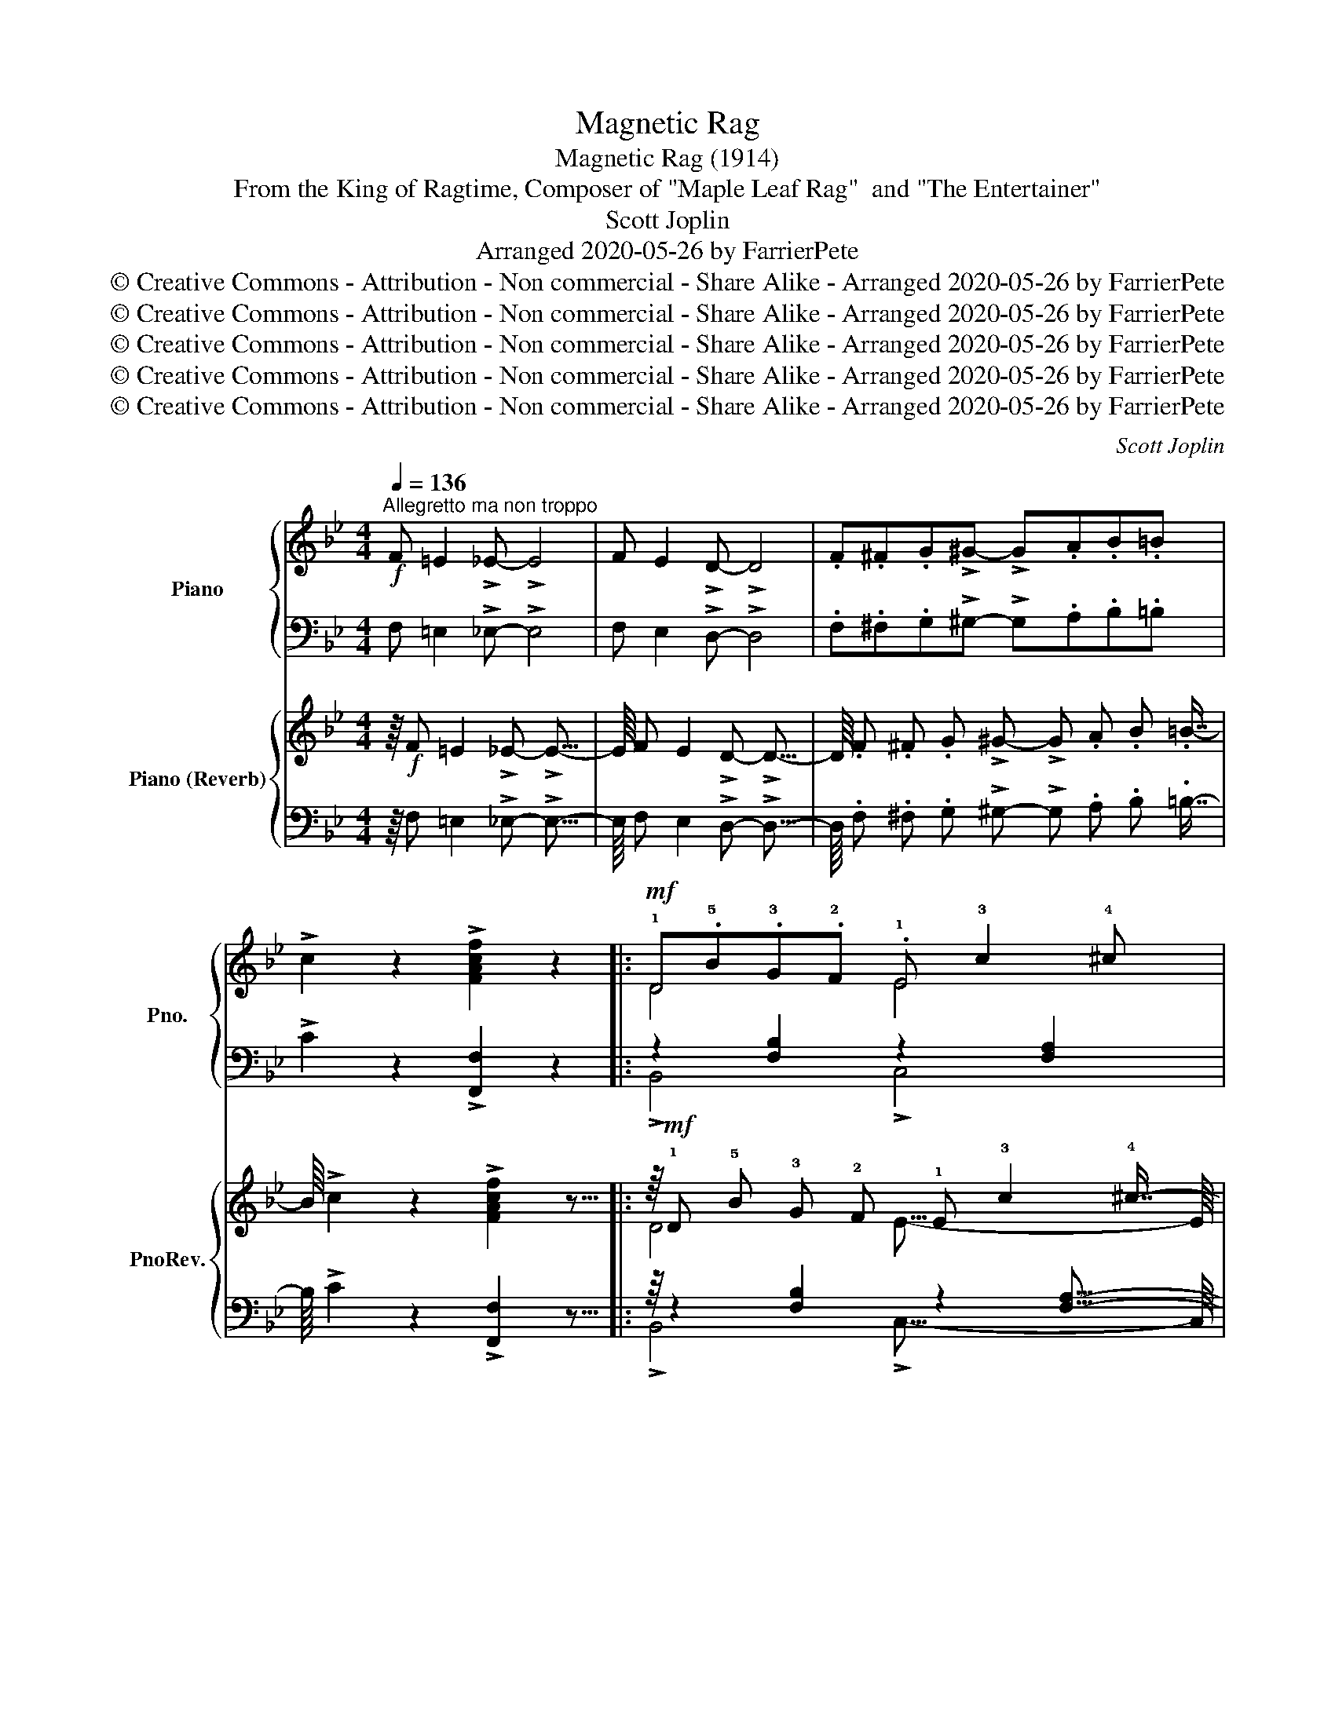 X:1
T:Magnetic Rag
T:Magnetic Rag (1914)
T:From the King of Ragtime, Composer of "Maple Leaf Rag"  and "The Entertainer"
T:Scott Joplin 
T:Arranged 2020-05-26 by FarrierPete
T:© Creative Commons - Attribution - Non commercial - Share Alike - Arranged 2020-05-26 by FarrierPete
T:© Creative Commons - Attribution - Non commercial - Share Alike - Arranged 2020-05-26 by FarrierPete
T:© Creative Commons - Attribution - Non commercial - Share Alike - Arranged 2020-05-26 by FarrierPete
T:© Creative Commons - Attribution - Non commercial - Share Alike - Arranged 2020-05-26 by FarrierPete
T:© Creative Commons - Attribution - Non commercial - Share Alike - Arranged 2020-05-26 by FarrierPete
C:Scott Joplin
Z:Arranged 2020-05-26 by FarrierPete
Z:© Creative Commons - Attribution - Non commercial - Share Alike - Arranged 2020-05-26 by FarrierPete
%%score { ( 1 3 5 ) | ( 2 4 6 ) } { ( 7 9 11 ) | ( 8 10 12 ) }
L:1/8
Q:1/4=136
M:4/4
K:Bb
V:1 treble nm="Piano" snm="Pno."
V:3 treble 
V:5 treble 
V:2 bass 
V:4 bass 
V:6 bass 
V:7 treble nm="Piano (Reverb)" snm="PnoRev."
V:9 treble 
V:11 treble 
V:8 bass 
V:10 bass 
V:12 bass 
V:1
"^Allegretto ma non troppo"!f! F =E2 !>!_E- !>!E4 | F E2 !>!D- !>!D4 | .F.^F.G!>!^G- !>!G.A.B.=B | %3
 !>!c2 z2 !>![FAcf]2 z2 |:!mf! !1!D.!5!B.!3!G.!2!F .!1!E !3!c2 !4!^c | %5
 .!5!d.!2!F.!4!B.!1!D (!5!G !4!F3) | !>![EF] [EF]2 !>![EF]- FG [EF]2 | %7
 !>![DF] [DF]2 !>![DF]- FG [DF]2 | D.B.G.F .E c2 ^c |!<(! .d.F.B.!1!d .!2!g !4!b3!<)! | %10
 .!1!a.!3!c'.!4!d'!>!!5![^fe']- e'.d' !>!a2 |!f! !>!.c'.b.a!>!b- b3 !>!!2!!5![eb]- | %12
 [eb]2 .!3!!5![eg]2 .!2!B !>!!3!!5![df]2 !1!F | !>!!5!e2 .!5!e!>!.!5!d- .[Bd].!1!F !3!!5![df]2 | %14
 .[eb]2 .[eg]2 .B !>![df]2 .F | e2 .e!>!d- [Bd]3 !>![eb]- | [eb]2 !>![eg]2 .B !>![df]2 F | %17
 !>!e2 .e!>!d- [Bd].F [df]2 | [eb]2 [eg]2 .B !>![df]2 .F |1 !>!e2 .e!>!.d- !>!.[Bd].G.F.E :|2 %20
 e2 .ed- [Bd]2 !>![^FAd]2 |:!mf!{!2!G!1!A} .!3!B.A.G!>!.B- !>!.B.A G2 | %22
 !2!A2 !1!G!>!!2!^F- z !1!A !5!a2 |{!1!AB} .c.B.A!>!.c- !>!.c.B A2 | !3!B2 AG- z !1!d !5!b2 | %25
!<(!{GA} .B.A.G.A .!3!B !1!c2 !2!d!<)! |!f! !>!e2 d!>!c- z !1!g !5!e'2 | %27
{cd} !>!.e.d.!1!c.!4!B .A G2 .A | !>!^F2 A!>![Fd]- [Fd]4 |!mf!{GA} !>!.B.A.G!>!B- B.A G2 | %30
 !>!A2 G!>!^F- z !1!d !5!a2 |{AB} !>!.c.B.A!>!c- c.B A2 | !>!B2 A!>!G- z d b2 | %33
!<(!{GA} !>!.B.A.G.A .B c2!<)! d |!f! !>!e2 d!>!c- z !1!g !5!e'2 |{Bc} !>!.d.c.B!>!.A- .A.c.B.A |1 %36
 !>!.G.d.B.G !>!.^F.A d2 :|2 !>!G2 .A.B !>!c2- c3/2(!1!c/4!2!^c/4 |: %38
!mf! !3!d2) z2 !1!!3![Gc] !2!!4![B^c]2 !1!!3!!5![FBd]- | %39
 [FBd]2 .!1!!4![^cg]!>!.!2!!3![df]- .[df]!>!!1!!5![db]- [db]3/2(!1!=c/4!2!^c/4 | %40
 !>!!3!d2) z2 !1!!3![Gc] !>!!2!!4![B^c]2 !>!!1!!3!!5![FBd]- |"_cresc." [FBd]6 [Bdf]2 | %42
!f! [Be]2 !>!!3![Beg]2 [FB]2 !>!!3![FBd]2 | [B,E]2 !>!!3![B,EG]2 [F,B,]2 !>!!3![F,B,D]2 | %44
!mf! !>!!1!!4![^Fc] !2!!3![GB]2 !>![GB]- [GB]4 | !>!!5!d c2 !>!B- Bc G2 | %46
 !>!!1!!4![^CG] !2!!3![DF]2 !>!!1!!5![DB]- [DB]4- | [DB]2!<(! .!1!D.!2!F .!4!B.!1!c.!2!d.!4!f!<)! | %48
!f! !>!.[Aeg].=B.c!>![Aef]- [Aef]4- | [Aef]2 .g!>!.[Aef]- .[Aef].g !>![Aef]2 | %50
{B-d-} !>!.[Bdg].^c.d!>![Bdf]- [Bdf]4- | [Bdf].g.[^Gdf]!>!.[Ae]- .[Ae]f !>![Ae]3/2(!1!c/4!2!^c/4 | %52
!mf! !3!d2) z2 !1!!3![Gc] !2!!4![B^c]2 !1!!3!!5![FBd]- | %53
 [FBd]2 !1!!4![^cg]!>!!2!!3![df]- [df]!>!!1!!5![db]- [db]3/2(!1!=c/4!2!^c/4 | %54
 !>!d2) z2 [Gc] !>![B^c]2 !>!!1!!3!!5![FBd]- |"_cresc." [FBd]6 !1!!3!!5![Bdf]2 | %56
!f! [Be]2 !3![Beg]2 [FB]2 !3![FBd]2 | [B,E]2 !3![B,EG]2 [F,B,]2 !3![F,B,D]2 | %58
 !>!B, C2 !>!D- !>!.D.C B,2 | !>!d !>!c2 !>!B- !>!BA G2 | %60
{B-d-} !>!.[Bdg].f.[Bd]!>![Ae]- [Ae].f.G.A |1 !>!B2 F!>![df]- [df]F [ce]3/2(!1!c/4^c/4) :|2 %62
 B6 c2 ||[K:Db]"^Tempo l'istesso" d6 .B.c | d6 .B.c |: %65
!mf! !1!d!<(!.!2!f.!4!b.!5!d' !1!e.!2!g.!3!b!<)!.!5!e' | %66
 z !2!!4!!5![fbd']- [fbd'][f=ac'] [fb]2 B2 |!mf! !>!=A2"_cresc." =G!>!_G- G=G =A2 | %68
 !>!c2 B!>!=A- AB c2 | =B2 c4 d2 | =d2 e2 =e2 f2 | [Gcg]2 [Bce]4 [Bc=e]2 |!ff! f8 | %73
!mf! !>!!1!d!<(!.!2!f.!4!b.!5!d' !>!!1!e.!2!g.!3!b!<)!.!5!e' | %74
 z !>!!2!!4!!5![fbd']- [fbd'] [f=ac'] [fb]2 [fc']2 | %75
!mf! !>![dfd'].[cc'].[dd']!>!.[ee']- .[ee'].[dd'] [Bb]2 | !>!.b.a.gf- f.a f2 | !>!!5!c'8 | %78
 !>!!5!c'4- !>!c'2 !>![F_Acf]2 |1!f! [_GB_e_g]2 [FBdf]2 .[=ac'].a.f[fb]- | [dfb].f.d.B .=A.B c2 :|2 %81
!f! =df c2 =edef- | f_ec=A F _E2 F |:[K:Bb] .D.B.G.F .E c2 ^c | .d.F.B.D .G F3 | %85
 !>![EF] [EF]2 !>![EF]- FG [EF]2 | !>![DF] [DF]2 !>![DF]- FG [DF]2 | .D.B.G.F .E c2 ^c | %88
!<(! .d.F.B.d .g b3!<)! | .a.c'.d'!>![^fe']- e'.d' a2 |!f! .c'.b.a.b- b3 !>![eb]- | %91
 [eb]2 [eg]2 .B !>![df]2 F | !>!e2 .ed- [Bd]F [df]2 | !>![eb]2 [eg]2 .B !>![df]2 .F | %94
 !>!e2 .e!>!d- [Bd]3 !>![eb]- | [eb]2 !>![eg]2 .B !>![df]2 .F | !>!e2 .e!>!d- [Bd].F [df]2 | %97
 .!2!!5![eb]2 .!3!!5![eg]2 .!2!B !3!!5![df]2 !1!F |1 !>!e2 .e!>!d- [Bd].G.F.E :|2 %99
 e2 .ed- [Bd]2 .!1!d.!2!e || !3!f2 !4!g4 !3!_g2 | %101
 .!2!_g.!1!f.!3!b!1!!3!!5![fbd']- [fbd'].!1!!4![db] !1!!3!!5![eac']2 | %102
 !1!!4![db]2 .!2!f.!4!b .!1!d.!3!f.!2!B.!4!d | !1!F2 .!3!F.!2!=E !3!F2 .!1!D.!2!_E | %104
 !3!F2 !4!G4 !3!_G2 | .!2!_G.F.B[FBd]- [FBd].[DB] [EAc]2 | z2 .!3!f.!5!b .!2!=e.!5!b.!2!_e.!5!b | %107
 [Bdb]2 z2 !>!!fermata![Bdfb]2 z2 | z8 | z8 |] %110
V:2
 F, =E,2 !>!_E,- !>!E,4 | F, E,2 !>!D,- !>!D,4 | .F,.^F,.G,!>!^G,- !>!G,.A,.B,.=B, | %3
 !>!C2 z2 !>![F,,F,]2 z2 |: z2 [F,B,]2 z2 [F,A,]2 | !>!B,,2 [F,B,]2 !>!B,,2 [F,B,]2 | %6
 !>!A,,2 [F,A,]2 !>!F,,2 [F,A,]2 | !>!B,,2 [F,B,]2 !>!F,,2 [F,B,]2 | z2 [F,B,]2 z2 [F,A,]2 | %9
 !>!B,,2 [F,B,]2 !>![B,,B,]2 !>![G,,G,]2 | !>![^F,,^F,]2 [F,CD]2 !>![D,,D,]2 [F,CD]2 | %11
"^sempre" !>![G,,G,]2 [G,B,D]2 !>![D,,D,]2 [G,B,D]2 | %12
 !>![G,,G,]2 !>![E,,E,]2 !>![D,,D,]2 [F,B,D]2 | !>![F,,F,]2 [F,A,E]2 !>![B,,B,]2 !>![_A,,_A,]2 | %14
 !>![G,,G,]2 !>![E,,E,]2 !>![D,,D,]2 [F,B,D]2 | !>![F,,F,]2 [F,A,E]2 !>![B,,B,]2 !>![F,,F,]2 | %16
 !>![G,,G,]2 !>![E,,E,]2 !>![D,,D,]2 [F,B,D]2 | !>![F,,F,]2 [F,A,E]2 !>![B,,B,]2 !>![_A,,_A,]2 | %18
 !>![G,,G,]2 !>![E,,E,]2 !>![D,,D,]2 [F,B,D]2 |1 !>![F,,F,]2 [F,A,E]2 !>![B,,B,]2 [F,A,]2 :|2 %20
 !>![F,,F,]2 [F,A,E]2 !>![B,,B,]2 !>![D,,D,]2 |: !>![G,,G,]2 [G,B,D]2 !>![D,,D,]2 [G,B,D]2 | %22
 !>![^F,,^F,]2 [F,CD]2 !>![D,,D,]2 [F,CD]2 | !>![A,,A,]2 [^F,CD]2 !>![D,,D,]2 [^F,,F,]2 | %24
 !>![G,,G,]2 [G,B,D]2 !>![B,,,B,,]2 [D,,D,]2 | !>![G,,G,]2 [G,B,D]2 !>![D,,D,]2 [G,B,D]2 | %26
 !>![C,,C,]2 [G,CE]2 !>![E,,E,]2 [G,CE]2 | !>![C,,C,]2 [G,A,E]2 !>![E,,E,]2 [G,A,C]2 | %28
 !>![D,,D,]2 !>![C,C]2 !>![B,,B,]2 !>![A,,A,]2 | !>![G,,G,]2 [G,B,D]2 !>![D,,D,]2 [G,B,D]2 | %30
 !>![^F,,^F,]2 [F,CD]2 !>![D,,D,]2 [F,CD]2 | !>![A,,A,]2 [^F,CD]2 !>![D,,D,]2 [^F,,F,]2 | %32
 !>![G,,G,]2 [G,B,D]2 !>![B,,,B,,]2 !>![D,,D,]2 | !>![G,,G,]2 [G,B,D]2 !>![D,,D,]2 [G,B,D]2 | %34
 !>![C,,C,]2 [G,CE]2 !>![E,,E,]2 [G,CE]2 | !>![D,,D,]2 [G,B,D]2 !>![D,,D,]2 [^F,CD]2 |1 %36
 !>![G,,G,]2 [G,B,D]2 !>![D,,D,]2 [^F,CD]2 :|2 !>![G,B,D]4 [A,E]4 |: %38
 !>![B,,,B,,]2 !>![D,,D,]2 !>![E,,E,]2 !>![=E,,=E,]2 | !>![F,,F,]2 !2!B,2 !>![D,,D,]2 [F,B,D]2 | %40
 !>![B,,,B,,]2 !>![D,,D,]2 !>![E,,E,]2 !>![=E,,=E,]2 | %41
 !>![F,,F,]2 .!3!B,.C[K:treble] !>!.!1!D.!4!F !2!_A3/2(!3!F/4!2!^F/4 | %42
 !>!G2-) G3/2(!3!C/4!2!^C/4 !>!D2-) D3/2[K:bass](!3!F,/4!2!^F,/4 | %43
 !>!G,2-) G,3/2(!3!C,/4!2!^C,/4 !>!D,4) | !>![E,,E,]2 [G,B,E]2 !>![B,,,B,,]2 [G,B,E]2 | %45
 !>![E,,E,]2 [G,B,E]2 !>![G,,G,]2 !>![E,,E,]2 | !>![B,,,B,,]2 [F,B,]2 !>!F,,2 [F,B,]2 | %47
 !>![B,,,B,,]2 [F,B,]2 !>![D,,D,]2 !>![=B,,,=B,,]2 | %48
 !>![C,,C,]2 [F,A,E]2 !>![F,,F,]2 !>![=B,,=B,]2 | !>![C,C]2 [F,A,E]2 !>![F,,F,]2 [F,A,E]2 | %50
 !>![B,,B,]2 [F,B,D]2 !>![F,,F,]2 [F,B,D]2 | !>![D,,D,]2 !>![=B,,,=B,,]2 !>![C,,C,]2 [F,A,E]2 | %52
 !>![B,,,B,,]2 !>![D,,D,]2 !>![E,,E,]2 !>![=E,,=E,]2 | !>![F,,F,]2 !2!B,2 !>![D,,D,]2 [F,B,D]2 | %54
 !>![B,,,B,,]2 !>![D,,D,]2 !>![E,,E,]2 !>![=E,,=E,]2 | %55
 !>![F,,F,]2 !>!!3!B,!>!!2!C[K:treble] !>!!1!D!>!!4!F !>!!2!_A3/2(!3!F/4!2!^F/4 | %56
 !>!G2-) G3/2(!3!C/4!2!^C/4 !>!D2-) D3/2[K:bass](!3!F,/4!2!^F,/4 | %57
 !>!G,2-) G,3/2(!3!C,/4!2!^C,/4 !>!D,4) | !>!G,, A,,2 !>!B,,- !>!.B,,.C, D,2 | %59
 !>!B, !>!x2 !>!G,- !>!G,F, [=E,B,^C]2 | !>![F,,F,]2 [F,B,D]2 !>![F,,F,]2 [F,A,E]2 |1 %61
 !>![B,,B,]2 [F,B,D]2 !>![F,,F,]2 [F,A,E]2 :|2 !>![B,,B,]2 !>![F,,F,]2 !>![G,,G,]2 !>![A,,A,]2 || %63
[K:Db] !>![B,,B,]2 [F,B,D]2 !>![F,,F,]2 [F,B,D]2 | !>![B,,B,]2 [F,B,D]2 !>![F,,F,]2 [F,B,D]2 |: %65
 z2 [F,B,D]2 z2 [G,B,E]2 | !>![F,,F,]2 !>![E,,E,]2 z2 [F,B,D]2 | %67
 !>!_G,2"_cresc." =G,!>!=A,- A,G, _G,2 | !>!=A,2 B,!>!C- CB, =A,2 | _A,2 =A,4 B,2 | %70
 =B,2 C2 _D2 =D2 | [B,E]2 [G,C]4 [G,C]2 | !>!C2 .E.D !>!.C.D C2 | z2 [F,B,D]2 z2 [G,B,E]2 | %74
 !>![F,,F,]2 !>![E,,E,]2 !>![D,,D,]2 !>![=A,,,=A,,]2 | %75
 !>![B,,,B,,]2 [F,B,D]2 !>![G,,G,]2 [G,B,E]2 | !>![A,,A,]2 [A,CG]2 !>![D,,D,]2 [A,DF]2 | %77
[K:treble] !>!!1!c8 | !>!!1!c4- c2[K:bass] !>![F,,F,]2 |1 %79
 !>![_E,,_E,]2 !>![F,,F,]2 !>![F,,F,]2 [F,=A,E]2 | !>![B,,B,]2 [F,B,D]2 !>![C,C]2 [F,=A,E]2 :|2 %81
 !>![=B,,,=B,,]2 !>![C,,C,]2 !>![C,,C,]2 [=G,B,C]2 | %82
 !>![F,,F,]2 !>![_E,,_E,]2 !>![=D,,=D,]2 !>![C,,C,]2 |:[K:Bb] z2 [F,B,]2 z2 [F,A,]2 | %84
 !>!B,,2 [F,B,]2 !>!B,,2 [F,B,]2 | !>!A,,2 [F,A,]2 !>!F,,2 [F,A,]2 | %86
 !>!B,,2 [F,B,]2 !>!F,,2 [F,B,]2 | z2 [F,B,]2 z2 [F,A,]2 | %88
 !>!B,,2 [F,B,]2 !>![B,,B,]2 !>![G,,G,]2 | !>![^F,,^F,]2 [F,CD]2 !>![D,,D,]2 [F,CD]2 | %90
"^sempre" !>![G,,G,]2 [G,B,D]2 !>![D,,D,]2 [G,B,D]2 | %91
 !>![G,,G,]2 !>![E,,E,]2 !>![D,,D,]2 [F,B,D]2 | !>![F,,F,]2 [F,A,E]2 !>![B,,B,]2 !>![_A,,_A,]2 | %93
 !>![G,,G,]2 !>![E,,E,]2 !>![D,,D,]2 [F,B,D]2 | !>![F,,F,]2 [F,A,E]2 !>![B,,B,]2 !>![F,,F,]2 | %95
 !>![G,,G,]2 !>![E,,E,]2 !>![D,,D,]2 [F,B,D]2 | !>![F,,F,]2 [F,A,E]2 !>![B,,B,]2 !>![_A,,_A,]2 | %97
 !>![G,,G,]2 !>![E,,E,]2 !>![D,,D,]2 [F,B,D]2 |1 !>![F,,F,]2 [F,A,E]2 !>![B,,B,]2 [F,A,]2 :|2 %99
 !>![F,,F,]2 [F,A,E]2 !>![B,,B,]2[K:treble] .!3!B.!2!c || !1!d2 !2!e4 e2 | %101
 !>!!2!e !1!d3 !>!!4!F2 [F,F]2 | !>!!3!!1![B,F]2 !2!d2 !>!!4!B2 !1!F2 | %103
[K:bass] !>!!2!D2 .!2!D.!3!^C !>!!2!D2 .!3!B,.!2!=C | !>!!1!D2 !2!E4 E2 | %105
 !>!!2!E !1!D3 !>!!4!F,2 [F,,F,]2 | !>![B,,B,]8- | %107
!>(! !>![B,,B,]2!>)! z2 !>!!fermata![B,,,B,,]2 z2 | z8 | z8 |] %110
V:3
 x8 | x8 | x8 | x8 |: D4- E4 | D4 !2!^C !1!D3 | x4 E2 x2 | x4 D2 x2 | D4- E4 | D4 d4 | x4 f2 ^f2 | %11
 .g4- g3 x | e.!1!B.e.!1!G .B x x F | .!3!c.!1!G.!2!A.!3!B- x4 | e.B.e.G .B x2 F | .c.G.AB- x4 | %16
 e.B.e.G .B x2 F | .c.G.AB- x4 | .e.B.e.G .B x2 F |1 c.G.A.B- x4 :|2 .c.G.AB- x4 |: x8 | x4 !>!F4 | %23
 x8 | x4 G4 | x8 | x4 c4 | x8 | x8 | x8 | x4 F4 | x8 | x4 G4 | x8 | x4 c4 | x8 |1 x8 :|2 x8 |: x8 | %39
 x8 | x8 | x8 | !3!g!5!b x2 !3!d!5!f x2 | !3!G!5!B x2 !3!D!5!F x2 | x8 | !1!G3 G- G2 x2 | x8 | x8 | %48
 x8 | x8 | x8 | x8 | x8 | x8 | x8 | x8 | !>!!3!g!5!b x2 !>!!3!d!5!f x2 | %57
 !>!!3!G!5!B x2 !>!!3!D!5!F x2 | x8 | x8 | x8 |1 x8 :|2 x8 ||[K:Db] x8 | x8 |: d4 e4 | d3 c B2 F2 | %67
 [CE]8 | [E_G]8 | x8 | x8 | x8 | [=Ac]2 .c.B !>!.=A.B A2 | d4 e4 | d3 c B2 c2 | x8 | %76
 [cg]3 !>!d- d2 d2 | !2!f !1!=e2 !2!f- f!3!=g !4!a2 | !1!=e !3!=g2 !2!f- f2 x2 |1 x4 e3 d- | x8 :|2 %81
 [F_A]2 [F=A]2 [=E_B]2 [EB][F=A]- | [FA]4 F E2 F |:[K:Bb] !>!D4- !>!E4 | D4 .^C D3 | x4 E2 x2 | %86
 z4 D2 x2 | D4- E4 | D4 d4 | x4 f2 [^fa]2 | g4- g3 x | e.B.e.G .B x2 F | .c.G.A!>!B- x4 | %93
 .e.B.e.G .B x2 F | .c.G.AB- x4 | e.B.e.G .B x2 F | .c.G.AB- x4 | e.!1!Be.!1!G B x2 F |1 %98
 .c.G.AB- x4 :|2 .c.G.AB- x4 || x8 | x8 | x8 | x8 | x8 | x8 | !1!D2 [Bf]2 [B=e]2 [B_e]2 | x8 | x8 | %109
 x8 |] %110
V:4
 x8 | x8 | x8 | x8 |: !>!B,,4 !>!C,4 | x8 | x8 | x8 | !>!B,,4 !>!C,4 | x8 | x8 | x8 | x8 | x8 | %14
 x8 | x8 | x8 | x8 | x8 |1 x8 :|2 x8 |: x8 | x8 | x8 | x8 | x8 | x8 | x8 | x8 | x8 | x8 | x8 | x8 | %33
 x8 | x8 | x8 |1 x8 :|2 x4 F,2 !>![F,,F,]2 |: x8 | x8 | x8 | x4[K:treble] x4 | x15/2[K:bass] x/ | %43
 x8 | x8 | x8 | x8 | x8 | x8 | x8 | x8 | x8 | x8 | x8 | x8 | x4[K:treble] x4 | x15/2[K:bass] x/ | %57
 x8 | x8 | x8 | x8 |1 x8 :|2 x8 ||[K:Db] x8 | x8 |: !>![B,,B,]4 !>![G,,G,]4 | x4 !>![D,,D,]4 | %67
 C,8 | E,8 | x8 | x8 | x8 | F,8 | !>![B,,B,]4 !>![G,,G,]4 | x8 | x8 | x8 | %77
[K:treble] !3!A !4!=G2 !>!!3!A- A!2!B !1!c2 | !4!=G !2!B2 !3!A- !>!A2[K:bass] x2 |1 x8 | x8 :|2 %81
 x8 | x8 |:[K:Bb] !>!B,,4 !>!C,4 | x8 | x8 | x8 | !>!B,,4 !>!C,4 | x8 | x8 | x8 | x8 | x8 | x8 | %94
 x8 | x8 | x8 | x8 |1 x8 :|2 x6[K:treble] x2 || x8 | x8 | x8 |[K:bass] x8 | x8 | x8 | F,2 z6 | %107
 !>!F2 x4 x2 | x8 | x8 |] %110
V:5
 x8 | x8 | x8 | x8 |: x8 | x8 | x8 | x8 | x8 | x8 | x8 | x8 | x8 | x8 | x8 | x8 | x8 | x8 | x8 |1 %19
 x8 :|2 x8 |: x8 | x8 | x8 | x8 | x8 | x8 | x8 | x8 | x8 | x8 | x8 | x8 | x8 | x8 | x8 |1 x8 :|2 %37
 x8 |: x8 | x8 | x8 | x8 | x8 | x8 | x8 | x8 | x8 | x8 | x8 | x8 | x8 | x8 | x8 | x8 | x8 | x8 | %56
 x8 | x8 | x8 | x8 | x8 |1 x8 :|2 x8 ||[K:Db] x8 | x8 |: x8 | x8 | x8 | x8 | x8 | x8 | x8 | x8 | %73
 x8 | x8 | x8 | x8 | x8 | x8 |1 x8 | x8 :|2 x8 | x8 |:[K:Bb] x8 | x8 | x8 | x8 | x8 | x8 | x8 | %90
 x8 | x8 | x8 | x8 | x8 | x8 | x8 | x8 |1 x8 :|2 x8 || x8 | x8 | x8 | x8 | x8 | x8 | !4!B8 | x8 | %108
 x8 | x8 |] %110
V:6
 x8 | x8 | x8 | x8 |: x8 | x8 | x8 | x8 | x8 | x8 | x8 | x8 | x8 | x8 | x8 | x8 | x8 | x8 | x8 |1 %19
 x8 :|2 x8 |: x8 | x8 | x8 | x8 | x8 | x8 | x8 | x8 | x8 | x8 | x8 | x8 | x8 | x8 | x8 |1 x8 :|2 %37
 x8 |: x8 | x8 | x8 | x4[K:treble] x4 | x15/2[K:bass] x/ | x8 | x8 | x8 | x8 | x8 | x8 | x8 | x8 | %51
 x8 | x8 | x8 | x8 | x4[K:treble] x4 | x15/2[K:bass] x/ | x8 | x8 | x8 | x8 |1 x8 :|2 x8 || %63
[K:Db] x8 | x8 |: x8 | x8 | x8 | x8 | x8 | x8 | x8 | x8 | x8 | x8 | x8 | x8 |[K:treble] x8 | %78
 x6[K:bass] x2 |1 x8 | x8 :|2 x8 | x8 |:[K:Bb] x8 | x8 | x8 | x8 | x8 | x8 | x8 | x8 | x8 | x8 | %93
 x8 | x8 | x8 | x8 | x8 |1 x8 :|2 x6[K:treble] x2 || x8 | x8 | x8 |[K:bass] x8 | x8 | x8 | %106
 x2 (!>!_A2 !>!G2 !>!_G2) | x8 | x8 | x8 |] %110
V:7
 z/8!f! F =E2 !>!_E- !>!E31/8- | E/8 F E2 !>!D- !>!D31/8- | %2
 D/8 .F .^F .G !>!^G- !>!G .A .B .=B7/8- | B/8 !>!c2 z2 !>![FAcf]2 z15/8 |: %4
 z/8!mf! !1!D !5!B !3!G !2!F !1!E !3!c2 !4!^c7/8- | c/8 !5!d !2!F !4!B !1!D (!5!G !4!F7/8-) F2- | %6
 F/8 !>![EF] [EF]2 !>![EF]- F G [EF]15/8- | [EF]/8 [DF] [DF]2 [DF]- F G [DF]15/8- | %8
 [DF]/8 D B G F E c2 ^c7/8- | c/8!<(! d F B !1!d !2!g !4!b7/8- b2- | %10
 b/8!<)! !1!a !3!c' !4!d' !5![^fe']- e' d' a15/8- | a/8!f! c' b a b- b3 !2!!5![eb]7/8- | %12
 [eb]/8 [eb]2 !3!!5![eg]2 !2!B !3!!5![df]2 !1!F7/8- | %13
 F/8 !5!e2 !5!e !5!d- [Bd] !1!F !3!!5![df]15/8- | [df]/8 [eb]2 [eg]2 B [df]2 F7/8- | %15
 F/8 e2 e d- [Bd]3 [eb]7/8- | [eb]/8 [eb]2 [eg]2 B [df]2 F7/8- | F/8 e2 e d- [Bd] F [df]15/8- | %18
 [df]/8 [eb]2 [eg]2 B [df]2 F7/8- |1 F/8 !>!e2 e !>!d- !>![Bd] G F E7/8- :|2 %20
 E/8 e2 e d- [Bd]2 !>![^FAd]15/8- |: [FAd]/8!mf!{!2!G!1!A} !3!B A G !>!B- !>!B A G15/8- | %22
 G/8 !2!A2 !1!G !>!!2!^F- z !1!A !5!a15/8- | a/8{!1!AB} c B A !>!c- !>!c B A15/8- | %24
 A/8 !3!B2 A G- z !1!d !5!b15/8- | b/8!<(!{GA} B A G A !3!B !1!c2 !2!d7/8- | %26
 d/8!<)!!f! !>!e2 d !>!c- z !1!g !5!e'15/8- | e'/8{cd} !>!.e .d .!1!c .!4!B A G2 A7/8- | %28
 A/8 !>!^F2 A !>![Fd]- [Fd]31/8- | [Fd]/8!mf!{GA} !>!B A G !>!B- B A G15/8- | %30
 G/8 !>!A2 G !>!^F- z !1!d !5!a15/8- | a/8{AB} !>!c B A !>!c- c B A15/8- | %32
 A/8 !>!B2 A !>!G- z d b15/8- | b/8!<(!{GA} !>!B A G A B c2!<)! d7/8- | %34
 d/8!f! !>!e2 d !>!c- z !1!g !5!e'15/8- | e'/8{Bc} !>!d c B !>!A- A c B A7/8- |1 %36
 A/8 !>!G d B G !>!^F A d15/8- :|2 d/8 !>!G2 A B !>!c2- c3/2 (!1!c/4 !2!^c/8- |: %38
 c/8!mf! !3!d2) z2 !1!!3![G=c] !2!!4![B^c]2 !1!!3!!5![FBd]7/8- | %39
 [FBd]/8 [FBd]2 !1!!4![^cg] !>!!2!!3![df]- [df] !>!!1!!5![db]- [db]3/2 (!1!=c/4 !2!^c/8- | %40
 c/8 !>!!3!d2) z2 !1!!3![G=c] !>!!2!!4![B^c]2 !>!!1!!3!!5![FBd]7/8- | %41
 [FBd]/8"_cresc." [FBd]6 [Bdf]15/8- | [Bdf]/8!f! [Be]2 !>!!3![Beg]2 [FB]2 !>!!3![FBd]15/8- | %43
 [FBd]/8 [B,E]2 !>!!3![B,EG]2 [F,B,]2 !>!!3![F,B,D]15/8- | %44
 [F,B,D]/8!mf! !>!!1!!4![^Fc] !2!!3![GB]2 !>![GB]- [GB]31/8- | [GB]/8 !>!!5!d c2 !>!B- B c G15/8- | %46
 G/8 !>!!1!!4![^CG] !2!!3![DF]2 !>!!1!!5![DB]- [DB]31/8- | %47
 [DB]/8 [DB]2!<(! .!1!D .!2!F .!4!B .!1!c .!2!d .!4!f7/8- | %48
 f/8!<)!!f! !>![Aeg] =B c !>![Aef]- [Aef]31/8- | [Aef]/8 [Aef]2 g !>![Aef]- [Aef] g !>![Aef]15/8- | %50
 [Aef]/8{B-d-} !>![Bdg] ^c d !>![Bdf]- [Bdf]31/8- | %51
 [Bdf]/8 [Bdf] g [^Gdf] !>![Ae]- [Ae] f !>![Ae]3/2 (!1!c/4 !2!^c/8- | %52
 c/8!mf! !3!d2) z2 !1!!3![G=c] !2!!4![B^c]2 !1!!3!!5![FBd]7/8- | %53
 [FBd]/8 [FBd]2 !1!!4![^cg] !>!!2!!3![df]- [df] !>!!1!!5![db]- [db]3/2 (!1!=c/4 !2!^c/8- | %54
 c/8 !>!d2) z2 [G=c] !>![B^c]2 !>!!1!!3!!5![FBd]7/8- | %55
 [FBd]/8"_cresc." [FBd]6 !1!!3!!5![Bdf]15/8- | [Bdf]/8!f! [Be]2 !3![Beg]2 [FB]2 !3![FBd]15/8- | %57
 [FBd]/8 [B,E]2 !3![B,EG]2 [F,B,]2 !3![F,B,D]15/8- | [F,B,D]/8 !>!B, C2 !>!D- !>!D C B,15/8- | %59
 B,/8 !>!d !>!c2 !>!B- !>!B A G15/8- | G/8{B-d-} !>![Bdg] f [Bd] !>![Ae]- [Ae] f G A7/8- |1 %61
 A/8 !>!B2 F !>![df]- [df] F [ce]3/2 (!1!c/4 ^c/8-) :|2 c/8 B6 =c15/8- || %63
[K:Db] c/8"^Tempo l'istesso" d6 B c7/8- | c/8 d6 B c7/8- |: %65
 c/8!mf! !1!d!<(! .!2!f .!4!b .!5!d' !1!e .!2!g .!3!b!<)! .!5!e'7/8- | %66
 e'/8 z !2!!4!!5![fbd']- [fbd'] [f=ac'] [fb]2 B15/8- | %67
 B/8!mf! !>!=A2"_cresc." =G !>!_G- G =G =A15/8- | =A/8 !>!c2 B !>!A- A B c15/8- | %69
 c/8 =B2 c4 d15/8- | d/8 =d2 e2 =e2 f15/8- | f/8 [Gcg]2 [Bce]4 [Bc=e]15/8- | %72
 [Bce]/8!ff! f31/8- f4- | %73
 f/8!mf! !>!!1!d!<(! .!2!f .!4!b .!5!d' !>!!1!e .!2!g .!3!b!<)! .!5!e'7/8- | %74
 e'/8 z !>!!2!!4!!5![fbd']- [fbd'] [f=ac'] [fb]2 [fc']15/8- | %75
 [fc']/8!mf! !>![dfd'] .[cc'] .[dd'] !>!.[ee']- .[ee'] .[dd'] [Bb]15/8- | %76
 [Bb]/8 !>!b a g f- f a f15/8- | f/8 !>!!5!c'31/8- c'4- | c'/8 !>!!5!c'4- !>!c'2 !>![F_Acf]15/8- |1 %79
 [F_Acf]/8!f! [_GB_e_g]2 [FBdf]2 [=ac'] a f [fb]7/8- | [fb]/8 [dfb] .f .d .B .=A .B c15/8- :|2 %81
 c/8!f! =d f c2 =e d e f7/8- | f/8 f _e c =A F _E2 F7/8- |:[K:Bb] F/8 .D .B .G .F .E c2 ^c7/8- | %84
 c/8 .d .F .B .D .G F7/8- F2- | F/8 !>![EF] [EF]2 !>![EF]- F G [EF]15/8- | %86
 [EF]/8 !>![DF] [DF]2 !>![DF]- F G [DF]15/8- | [DF]/8 .D .B .G .F .E c2 ^c7/8- | %88
 c/8!<(! .d .F .B .d .g b7/8- b2- | b/8!<)! .a .c' .d' !>![^fe']- e' .d' a15/8- | %90
 a/8!f! .c' .b .a .b- b3 !>![eb]7/8- | [eb]/8 [eb]2 [eg]2 .B !>![df]2 F7/8- | %92
 F/8 !>!e2 .e d- [Bd] F [df]15/8- | [df]/8 !>![eb]2 [eg]2 .B !>![df]2 .F7/8- | %94
 F/8 !>!e2 .e !>!d- [Bd]3 !>![eb]7/8- | [eb]/8 [eb]2 !>![eg]2 .B !>![df]2 .F7/8- | %96
 F/8 !>!e2 .e !>!d- [Bd] .F [df]15/8- | %97
 [df]/8 .!2!!5![eb]2 .!3!!5![eg]2 .!2!B !3!!5![df]2 !1!F7/8- |1 %98
 F/8 !>!e2 .e !>!d- [Bd] .G .F .E7/8- :|2 E/8 e2 e d- [Bd]2 !1!d !2!e7/8- || %100
 e/8 !3!f2 !4!g4 !3!_g15/8- | %101
 g/8 !2!_g !1!f !3!b !1!!3!!5![fbd']- [fbd'] !1!!4![db] !1!!3!!5![eac']15/8- | %102
 [eac']/8 !1!!4![db]2 !2!f !4!b !1!d !3!f !2!B !4!d7/8- | %103
 d/8 !1!F2 !3!F !2!=E !3!F2 !1!D !2!_E7/8- | E/8 !3!F2 !4!G4 !3!_G15/8- | %105
 G/8 !2!_G F B [FBd]- [FBd] [DB] [EAc]15/8- | [EAc]/8 z2 !3!f !5!b !2!=e !5!b !2!_e !5!b7/8- | %107
 b/8 [Bdb]2 z2 !>!!fermata![Bdfb]2 z15/8 x/4 | z8 | z8 |] %110
V:8
 z/8 F, =E,2 !>!_E,- !>!E,31/8- | E,/8 F, E,2 !>!D,- !>!D,31/8- | %2
 D,/8 .F, .^F, .G, !>!^G,- !>!G, .A, .B, .=B,7/8- | B,/8 !>!C2 z2 !>![F,,F,]2 z15/8 |: %4
 z/8 z2 [F,B,]2 z2 [F,A,]15/8- | [F,A,]/8 !>!B,,2 [F,B,]2 !>!B,,2 [F,B,]15/8- | %6
 [F,B,]/8 !>!A,,2 [F,A,]2 !>!F,,2 [F,A,]15/8- | [F,A,]/8 !>!B,,2 [F,B,]2 !>!F,,2 [F,B,]15/8- | %8
 [F,B,]/8 z2 [F,B,]2 z2 [F,A,]15/8- | [F,A,]/8 !>!B,,2 [F,B,]2 !>![B,,B,]2 !>![G,,G,]15/8- | %10
 [G,,G,]/8 !>![^F,,^F,]2 [F,CD]2 !>![D,,D,]2 [F,CD]15/8- | %11
 [F,CD]/8"^sempre" !>![G,,G,]2 [G,B,D]2 !>![D,,D,]2 [G,B,D]15/8- | %12
 [G,B,D]/8 !>![G,,G,]2 !>![E,,E,]2 !>![D,,D,]2 [F,B,D]15/8- | %13
 [F,B,D]/8 !>![F,,F,]2 [F,A,E]2 !>![B,,B,]2 !>![_A,,_A,]15/8- | %14
 [A,,A,]/8 !>![G,,G,]2 !>![E,,E,]2 !>![D,,D,]2 [F,B,D]15/8- | %15
 [F,B,D]/8 !>![F,,F,]2 [F,A,E]2 !>![B,,B,]2 !>![F,,F,]15/8- | %16
 [F,,F,]/8 !>![G,,G,]2 !>![E,,E,]2 !>![D,,D,]2 [F,B,D]15/8- | %17
 [F,B,D]/8 !>![F,,F,]2 [F,A,E]2 !>![B,,B,]2 !>![_A,,_A,]15/8- | %18
 [A,,A,]/8 !>![G,,G,]2 !>![E,,E,]2 !>![D,,D,]2 [F,B,D]15/8- |1 %19
 [F,B,D]/8 !>![F,,F,]2 [F,A,E]2 !>![B,,B,]2 [F,A,]15/8- :|2 %20
 [F,A,]/8 !>![F,,F,]2 [F,A,E]2 !>![B,,B,]2 !>![D,,D,]15/8- |: %21
 [D,,D,]/8 !>![G,,G,]2 [G,B,D]2 !>![D,,D,]2 [G,B,D]15/8- | %22
 [G,B,D]/8 !>![^F,,^F,]2 [F,CD]2 !>![D,,D,]2 [F,CD]15/8- | %23
 [F,CD]/8 !>![A,,A,]2 [^F,CD]2 !>![D,,D,]2 [^F,,F,]15/8- | %24
 [F,,F,]/8 !>![G,,G,]2 [G,B,D]2 !>![B,,,B,,]2 [D,,D,]15/8- | %25
 [D,,D,]/8 !>![G,,G,]2 [G,B,D]2 !>![D,,D,]2 [G,B,D]15/8- | %26
 [G,B,D]/8 !>![C,,C,]2 [G,CE]2 !>![E,,E,]2 [G,CE]15/8- | %27
 [G,CE]/8 !>![C,,C,]2 [G,A,E]2 !>![E,,E,]2 [G,A,C]15/8- | %28
 [G,A,C]/8 !>![D,,D,]2 !>![C,C]2 !>![B,,B,]2 !>![A,,A,]15/8- | %29
 [A,,A,]/8 !>![G,,G,]2 [G,B,D]2 !>![D,,D,]2 [G,B,D]15/8- | %30
 [G,B,D]/8 !>![^F,,^F,]2 [F,CD]2 !>![D,,D,]2 [F,CD]15/8- | %31
 [F,CD]/8 !>![A,,A,]2 [^F,CD]2 !>![D,,D,]2 [^F,,F,]15/8- | %32
 [F,,F,]/8 !>![G,,G,]2 [G,B,D]2 !>![B,,,B,,]2 !>![D,,D,]15/8- | %33
 [D,,D,]/8 !>![G,,G,]2 [G,B,D]2 !>![D,,D,]2 [G,B,D]15/8- | %34
 [G,B,D]/8 !>![C,,C,]2 [G,CE]2 !>![E,,E,]2 [G,CE]15/8- | %35
 [G,CE]/8 !>![D,,D,]2 [G,B,D]2 !>![D,,D,]2 [^F,CD]15/8- |1 %36
 [F,CD]/8 !>![G,,G,]2 [G,B,D]2 !>![D,,D,]2 [^F,CD]15/8- :|2 [F,CD]/8 !>![G,B,D]4 [A,E]31/8- |: %38
 [A,E]/8 !>![B,,,B,,]2 !>![D,,D,]2 !>![E,,E,]2 !>![=E,,=E,]15/8- | %39
 [E,,E,]/8 !>![F,,F,]2 !2!B,2 !>![D,,D,]2 [F,B,D]15/8- | %40
 [F,B,D]/8 !>![B,,,B,,]2 !>![D,,D,]2 !>![E,,E,]2 !>![=E,,=E,]15/8- | %41
 [E,,E,]/8 !>![F,,F,]2 !3!B, C[K:treble] !>!!1!D !4!F !2!_A3/2 (!3!F/4 !2!^F/8- | %42
 F/8 !>!G2-) G3/2 (!3!C/4 !2!^C/4 !>!D2-) D3/2[K:bass] (!3!F,/4 !2!^F,/8- | %43
 F,/8 !>!G,2-) G,3/2 (!3!C,/4 !2!^C,/4 !>!D,31/8-) | %44
 D,/8 !>![E,,E,]2 [G,B,E]2 !>![B,,,B,,]2 [G,B,E]15/8- | %45
 [G,B,E]/8 !>![E,,E,]2 [G,B,E]2 !>![G,,G,]2 !>![E,,E,]15/8- | %46
 [E,,E,]/8 !>![B,,,B,,]2 [F,B,]2 !>!F,,2 [F,B,]15/8- | %47
 [F,B,]/8 !>![B,,,B,,]2 [F,B,]2 !>![D,,D,]2 !>![=B,,,=B,,]15/8- | %48
 [B,,,B,,]/8 !>![C,,C,]2 [F,A,E]2 !>![F,,F,]2 !>![=B,,=B,]15/8- | %49
 [B,,B,]/8 !>![C,C]2 [F,A,E]2 !>![F,,F,]2 [F,A,E]15/8- | %50
 [F,A,E]/8 !>![B,,B,]2 [F,B,D]2 !>![F,,F,]2 [F,B,D]15/8- | %51
 [F,B,D]/8 !>![D,,D,]2 !>![=B,,,=B,,]2 !>![C,,C,]2 [F,A,E]15/8- | %52
 [F,A,E]/8 !>![B,,,B,,]2 !>![D,,D,]2 !>![E,,E,]2 !>![=E,,=E,]15/8- | %53
 [E,,E,]/8 !>![F,,F,]2 !2!B,2 !>![D,,D,]2 [F,B,D]15/8- | %54
 [F,B,D]/8 !>![B,,,B,,]2 !>![D,,D,]2 !>![E,,E,]2 !>![=E,,=E,]15/8- | %55
 [E,,E,]/8 !>![F,,F,]2 !>!!3!B, !>!!2!C[K:treble] !>!!1!D !>!!4!F !>!!2!_A3/2 (!3!F/4 !2!^F/8- | %56
 F/8 !>!G2-) G3/2 (!3!C/4 !2!^C/4 !>!D2-) D3/2[K:bass] (!3!F,/4 !2!^F,/8- | %57
 F,/8 !>!G,2-) G,3/2 (!3!C,/4 !2!^C,/4 !>!D,31/8-) | D,/8 !>!G,, A,,2 !>!B,,- !>!B,, C, D,15/8- | %59
 D,/8 !>!B, !>!x2 !>!G,- !>!G, F, [=E,B,^C]15/8- | %60
 [E,B,C]/8 !>![F,,F,]2 [F,B,D]2 !>![F,,F,]2 [F,A,E]15/8- |1 %61
 [F,A,E]/8 !>![B,,B,]2 [F,B,D]2 !>![F,,F,]2 [F,A,E]15/8- :|2 %62
 [F,A,E]/8 !>![B,,B,]2 !>![F,,F,]2 !>![G,,G,]2 !>![A,,A,]15/8- || %63
[K:Db] [A,,A,]/8 !>![B,,B,]2 [F,B,D]2 !>![F,,F,]2 [F,B,D]15/8- | %64
 [F,B,D]/8 !>![B,,B,]2 [F,B,D]2 !>![F,,F,]2 [F,B,D]15/8- |: [F,B,D]/8 z2 [F,B,D]2 z2 [G,B,E]15/8- | %66
 [G,B,E]/8 !>![F,,F,]2 !>![E,,E,]2 z2 [F,B,D]15/8- | %67
 [F,B,D]/8 !>!_G,2"_cresc." =G, !>!=A,- A, G, _G,15/8- | G,/8 !>!=A,2 B, !>!C- C B, =A,15/8- | %69
 =A,/8 _A,2 =A,4 B,15/8- | B,/8 =B,2 C2 _D2 =D15/8- | D/8 [B,E]2 [G,C]4 [G,C]15/8- | %72
 [G,C]/8 !>!C2 .E .D !>!.C .D C15/8- | C/8 z2 [F,B,D]2 z2 [G,B,E]15/8- | %74
 [G,B,E]/8 !>![F,,F,]2 !>![E,,E,]2 !>![D,,D,]2 !>![=A,,,=A,,]15/8- | %75
 [A,,,A,,]/8 !>![B,,,B,,]2 [F,B,D]2 !>![G,,G,]2 [G,B,E]15/8- | %76
 [G,B,E]/8 !>![A,,A,]2 [A,CG]2 !>![D,,D,]2 [A,DF]15/8- | [A,DF]/8[K:treble] !>!!1!c31/8- c4- | %78
 c/8 !>!!1!c4- c2[K:bass] !>![F,,F,]15/8- |1 %79
 [F,,F,]/8 !>![_E,,_E,]2 !>![F,,F,]2 !>![F,,F,]2 [F,=A,E]15/8- | %80
 [F,A,E]/8 !>![B,,B,]2 [F,B,D]2 !>![C,C]2 [F,=A,E]15/8- :|2 %81
 [F,A,E]/8 !>![=B,,,=B,,]2 !>![C,,C,]2 !>![C,,C,]2 [=G,B,C]15/8- | %82
 [G,B,C]/8 !>![F,,F,]2 !>![_E,,_E,]2 !>![=D,,=D,]2 !>![C,,C,]15/8- |: %83
[K:Bb] [C,,C,]/8 z2 [F,B,]2 z2 [F,A,]15/8- | [F,A,]/8 !>!B,,2 [F,B,]2 !>!B,,2 [F,B,]15/8- | %85
 [F,B,]/8 !>!A,,2 [F,A,]2 !>!F,,2 [F,A,]15/8- | [F,A,]/8 !>!B,,2 [F,B,]2 !>!F,,2 [F,B,]15/8- | %87
 [F,B,]/8 z2 [F,B,]2 z2 [F,A,]15/8- | [F,A,]/8 !>!B,,2 [F,B,]2 !>![B,,B,]2 !>![G,,G,]15/8- | %89
 [G,,G,]/8 !>![^F,,^F,]2 [F,CD]2 !>![D,,D,]2 [F,CD]15/8- | %90
 [F,CD]/8"^sempre" !>![G,,G,]2 [G,B,D]2 !>![D,,D,]2 [G,B,D]15/8- | %91
 [G,B,D]/8 !>![G,,G,]2 !>![E,,E,]2 !>![D,,D,]2 [F,B,D]15/8- | %92
 [F,B,D]/8 !>![F,,F,]2 [F,A,E]2 !>![B,,B,]2 !>![_A,,_A,]15/8- | %93
 [A,,A,]/8 !>![G,,G,]2 !>![E,,E,]2 !>![D,,D,]2 [F,B,D]15/8- | %94
 [F,B,D]/8 !>![F,,F,]2 [F,A,E]2 !>![B,,B,]2 [F,,F,]15/8- | %95
 [F,,F,]/8 !>![G,,G,]2 !>![E,,E,]2 !>![D,,D,]2 [F,B,D]15/8- | %96
 [F,B,D]/8 !>![F,,F,]2 [F,A,E]2 !>![B,,B,]2 [_A,,_A,]15/8- | %97
 [A,,A,]/8 !>![G,,G,]2 !>![E,,E,]2 !>![D,,D,]2 [F,B,D]15/8- |1 %98
 [F,B,D]/8 !>![F,,F,]2 [F,A,E]2 !>![B,,B,]2 [F,A,]15/8- :|2 %99
 [F,A,]/8 !>![F,,F,]2 [F,A,E]2 !>![B,,B,]2[K:treble] !3!B !2!c7/8- || c/8 !1!d2 !2!e4 e15/8- | %101
 e/8 !>!!2!e !1!d3 !>!!4!F2 [F,F]15/8- | [F,F]/8 !>!!3!!1![B,F]2 !2!d2 !>!!4!B2 !1!F15/8- | %103
 F/8[K:bass] !>!!2!D2 !2!D !3!^C !>!!2!D2 !3!B, !2!=C7/8- | C/8 !>!!1!D2 !2!E4 E15/8- | %105
 E/8 !>!!2!E !1!D3 !>!!4!F,2 [F,,F,]15/8- | [F,,F,]/8 !>![B,,B,]31/8- [B,,B,]4- | %107
 x/4 [B,,B,]/8!>(! !>![B,,B,]2!>)! z2 !>!!fermata![B,,,B,,]2 z15/8 | z8 | z8 |] %110
V:9
 x8 | x8 | x8 | x8 |: D4- E31/8- | E/8 D4 !2!^C !1!D7/8- D2- | D/8 x4 E2 x15/8 | x4 D2 x2 | %8
 D4- E31/8- | E/8 D4 d31/8- | d/8 x4 f2 ^f15/8- | f/8 g4- g3 x7/8 | x/8 e !1!B e !1!G B x x F7/8- | %13
 F/8 !3!c !1!G !2!A !3!B- x15/8 x2 | x/8 e B e G B x2 F7/8- | F/8 c G A B- x15/8 x2 | %16
 x/8 e B e G B x2 F7/8- | F/8 c G A B- x15/8 x2 | x/8 e B e G B x2 F7/8- |1 %19
 F/8 c G A B- x15/8 x2 :|2 x/8 c G A B- x31/8 |: x8 | x4 !>!F31/8- | F/8 x8 | x4 G31/8- | G/8 x8 | %26
 x4 c31/8- | c/8 x8 | x8 | x8 | x4 F31/8- | F/8 x8 | x4 G31/8- | G/8 x8 | x4 c31/8- | c/8 x8 |1 %36
 x8 :|2 x8 |: x8 | x8 | x8 | x8 | !3!g !5!b x2 !3!d !5!f x15/8 | x/8 !3!G !5!B x2 !3!D !5!F x15/8 | %44
 x/8 x8 | !1!G3 G- G2 x15/8 | x/8 x8 | x8 | x8 | x8 | x8 | x8 | x8 | x8 | x8 | x8 | %56
 !>!!3!g !5!b x2 !>!!3!d !5!f x15/8 | x/8 !>!!3!G !5!B x2 !>!!3!D !5!F x15/8 | x/8 x8 | x8 | x8 |1 %61
 x8 :|2 x8 ||[K:Db] x8 | x8 |: d4 e31/8- | e/8 d3 c B2 F15/8- | F/8 [CE]31/8- [CE]4- | %68
 [CE]/8 [E_G]31/8- [E_G]4- | [E_G]/8 x8 | x8 | x8 | [=Ac]2 .c .B !>!.=A .B A15/8- | A/8 d4 e31/8- | %74
 e/8 d3 c B2 c15/8- | c/8 x8 | [cg]3 !>!d- d2 d15/8- | d/8 !2!f !1!=e2 !2!f- f !3!=g !4!a15/8- | %78
 a/8 !1!=e !3!=g2 !2!f- f2 x15/8 |1 x4 e3 d7/8- | d/8 x8 :|2 [F_A]2 [F=A]2 [=E_B]2 [EB] [F=A]7/8- | %82
 [F=A]/8 [FA]4 F E2 F7/8- |:[K:Bb] F/8 !>!D4- !>!E31/8- | E/8 D4 .^C D7/8- D2- | D/8 x4 E2 x15/8 | %86
 z4 D2 x2 | D4- E31/8- | E/8 D4 d31/8- | d/8 x4 f2 [^fa]15/8- | [fa]/8 g4- g3 x7/8 | %91
 e .B .e .G .B x2 F7/8- | F/8 .c .G .A !>!B- x31/8 | .e .B .e .G .B x2 F7/8- | %94
 F/8 .c .G .A B- x31/8 | e .B .e .G .B x2 F7/8- | F/8 .c .G .A B- x31/8 | %97
 e .!1!B e .!1!G B x2 F7/8- |1 F/8 .c .G .A B- x31/8 :|2 c G A B- x4 || x8 | x8 | x8 | x8 | x8 | %105
 x8 | !1!D2 [Bf]2 [B=e]2 [B_e]15/8- | [Be]/8 x65/8 | x8 | x8 |] %110
V:10
 x8 | x8 | x8 | x8 |: !>!B,,4 !>!C,31/8- | C,/8 x63/8 | x8 | x8 | !>!B,,4 !>!C,31/8- | C,/8 x63/8 | %10
 x8 | x8 | x8 | x8 | x8 | x8 | x8 | x8 | x8 |1 x8 :|2 x8 |: x8 | x8 | x65/8 | x8 | x65/8 | x8 | %27
 x65/8 | x8 | x8 | x8 | x65/8 | x8 | x65/8 | x8 | x65/8 |1 x8 :|2 x4 =F,2 !>![F,,F,]15/8- |: %38
 [F,,F,]/8 x63/8 | x8 | x8 | x33/8[K:treble] x31/8 | x61/8[K:bass] x3/8 | x8 | x65/8 | x8 | x65/8 | %47
 x8 | x8 | x8 | x8 | x8 | x8 | x8 | x8 | x33/8[K:treble] x31/8 | x61/8[K:bass] x3/8 | x8 | x65/8 | %59
 x8 | x8 |1 x8 :|2 x8 ||[K:Db] x8 | x8 |: !>![B,,B,]4 !>![G,,G,]31/8- | %66
 [G,,G,]/8 x4 !>![D,,D,]31/8- | [D,,D,]/8 C,31/8- C,4- | C,/8 E,31/8- E,4- | E,/8 x63/8 | x8 | x8 | %72
 F,31/8- F,4- | F,/8 !>![B,,B,]4 !>![G,,G,]31/8- | [G,,G,]/8 x63/8 | x65/8 | x8 | %77
 !3!A[K:treble] !4!=G2 !3!A- A !2!B !1!c15/8- | c/8 !4!=G !2!B2 !3!A- !>!A2[K:bass] x15/8 |1 x8 | %80
 x65/8 :|2 x8 | x8 |:[K:Bb] !>!B,,4 !>!C,31/8- | C,/8 x63/8 | x8 | x8 | !>!B,,4 !>!C,31/8- | %88
 C,/8 x63/8 | x8 | x8 | x8 | x8 | x8 | x8 | x8 | x8 | x8 |1 x8 :|2 x49/8[K:treble] x15/8 || x8 | %101
 x8 | x8 |[K:bass] x63/8 | x8 | x8 | F,2 z15/8 z4 | x/4 z/8 !>!F2 x4 x15/8 | x8 | x8 |] %110
V:11
 x8 | x8 | x8 | x8 |: x8 | x8 | x8 | x8 | x8 | x8 | x8 | x8 | x8 | x8 | x8 | x8 | x8 | x8 | x8 |1 %19
 x8 :|2 x8 |: x8 | x8 | x65/8 | x8 | x65/8 | x8 | x65/8 | x8 | x8 | x8 | x65/8 | x8 | x65/8 | x8 | %35
 x65/8 |1 x8 :|2 x8 |: x8 | x8 | x8 | x8 | x8 | x8 | x65/8 | x8 | x65/8 | x8 | x8 | x8 | x8 | x8 | %52
 x8 | x8 | x8 | x8 | x8 | x8 | x65/8 | x8 | x8 |1 x8 :|2 x8 ||[K:Db] x8 | x8 |: x8 | x8 | x8 | x8 | %69
 x65/8 | x8 | x8 | x8 | x8 | x8 | x65/8 | x8 | x8 | x8 |1 x8 | x65/8 :|2 x8 | x8 |:[K:Bb] x8 | x8 | %85
 x8 | x8 | x8 | x8 | x8 | x8 | x8 | x8 | x8 | x8 | x8 | x8 | x8 |1 x8 :|2 x8 || x8 | x8 | x8 | x8 | %104
 x8 | x8 | !4!B31/8- B4- | B/8 x8 | x8 | x8 |] %110
V:12
 x8 | x8 | x8 | x8 |: x8 | x8 | x8 | x8 | x8 | x8 | x8 | x8 | x8 | x8 | x8 | x8 | x8 | x8 | x8 |1 %19
 x8 :|2 x8 |: x8 | x8 | x65/8 | x8 | x65/8 | x8 | x65/8 | x8 | x8 | x8 | x65/8 | x8 | x65/8 | x8 | %35
 x65/8 |1 x8 :|2 x8 |: x8 | x8 | x8 | x33/8[K:treble] x31/8 | x61/8[K:bass] x3/8 | x8 | x65/8 | %45
 x8 | x65/8 | x8 | x8 | x8 | x8 | x8 | x8 | x8 | x8 | x33/8[K:treble] x31/8 | x61/8[K:bass] x3/8 | %57
 x8 | x65/8 | x8 | x8 |1 x8 :|2 x8 ||[K:Db] x8 | x8 |: x8 | x8 | x8 | x8 | x65/8 | x8 | x8 | x8 | %73
 x8 | x8 | x65/8 | x8 |[K:treble] x63/8 | x49/8[K:bass] x15/8 |1 x8 | x65/8 :|2 x8 | x8 |: %83
[K:Bb] x8 | x8 | x8 | x8 | x8 | x8 | x8 | x8 | x8 | x8 | x8 | x8 | x8 | x8 | x8 |1 x8 :|2 %99
 x49/8[K:treble] x15/8 || x8 | x8 | x8 |[K:bass] x63/8 | x8 | x8 | %106
 x17/8 (!>!_A2 !>!G2 !>!_G15/8-) | x/4 G/8 x63/8 | x8 | x8 |] %110


